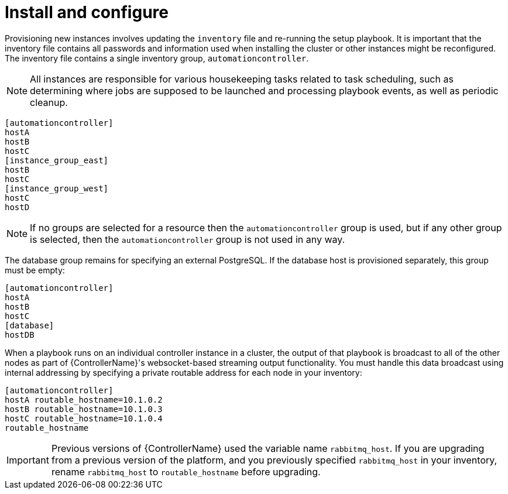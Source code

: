 [id="controller-cluster-install"]

= Install and configure

Provisioning new instances involves updating the `inventory` file and re-running the setup playbook. 
It is important that the inventory file contains all passwords and information used when installing the cluster or other instances might be reconfigured. 
The inventory file contains a single inventory group, `automationcontroller`.

[NOTE]
====
All instances are responsible for various housekeeping tasks related to task scheduling, such as determining where jobs are supposed to be launched and processing playbook events, as well as periodic cleanup.
====

[literal, options="nowrap" subs="+attributes"]
----
[automationcontroller]
hostA
hostB
hostC
[instance_group_east]
hostB
hostC
[instance_group_west]
hostC
hostD
----

[NOTE]
====
If no groups are selected for a resource then the `automationcontroller` group is used, but if any other group is selected, then the `automationcontroller` group is not used in any way.
====

The database group remains for specifying an external PostgreSQL. 
If the database host is provisioned separately, this group must be empty:

[literal, options="nowrap" subs="+attributes"]
----
[automationcontroller]
hostA
hostB
hostC
[database]
hostDB
----

When a playbook runs on an individual controller instance in a cluster, the output of that playbook is broadcast to all of the other nodes as part of {ControllerName}'s websocket-based streaming output functionality. 
You must handle this data broadcast using internal addressing by specifying a private routable address for each node in your inventory:

[literal, options="nowrap" subs="+attributes"]
----
[automationcontroller]
hostA routable_hostname=10.1.0.2
hostB routable_hostname=10.1.0.3
hostC routable_hostname=10.1.0.4
routable_hostname
----

[IMPORTANT]
====
Previous versions of {ControllerName} used the variable name `rabbitmq_host`. 
If you are upgrading from a previous version of the platform, and you previously specified `rabbitmq_host` in your inventory, rename `rabbitmq_host` to `routable_hostname` before upgrading.
====

